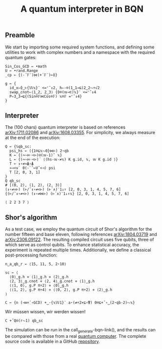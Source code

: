 # -*- eval: (face-remap-add-relative 'default '(:family "BQN386 Unicode" :height 180)); -*-
#+TITLE: A quantum interpreter in BQN
#+HTML_HEAD: <link rel="stylesheet" type="text/css" href="assets/style.css"/>

** Preamble

We start by importing some required system functions, and defining some utilities to
work with complex numbers and a namespace with the required quantum gates:

#+name: preamble
#+begin_src bqn :exports code :results none
  Sin‿Cos‿GCD ← •math
  U ← •rand.Range
  _cp ← {(-´𝔽¨)⋈(+´𝔽¨)⟜⌽}
    
  g ← {
    id‿x⇐⌽‿⊢{𝕎𝕩}¨ <=⌜˜↕2, h⇐-⌾(1‿1⊸⊑)2‿2⥊÷√2
    swap‿cnot⇐⟨1‿2, 2‿3⟩ {⌽⌾(𝕨⊸⊏)𝕩}¨ <=⌜˜↕4
    P⇐3‿3⊸⊑{(Sin⌾𝔽⋈Cos⌾𝔽) 𝕩⌾𝔽 =⌜˜↕4}
  }
#+end_src

** Interpreter

The (100 chars) quantum interpreter is based on references [[https://arxiv.org/abs/1711.02086][arXiv:1711.02086]] and
[[https://arxiv.org/abs/1608.03355][arXiv:1608.03355]]. For simplicity, we always measure at the end of the execution:

#+name: interpreter
#+begin_src bqn :exports code
  Q ← {𝕊qb‿sc:
    psi‿hs ← ({1⌾⊑𝕩⥊0}⋈⊢) 2⋆qb
    K ← {(∾⊣×·<⊢)⍟(𝕨-1)˜ 𝕩}
    L ← {(∾⊣×·<⊢)´ ⟨(hs-𝕨-≠𝕩) K g.id, 𝕩, 𝕨 K g.id ⟩}
    T ← ↕∘≠≍⍋∘⍋
    »⊸<∨` 0(-`˜⟜U˜<⊣) psi
    T [2, 0, 3, 1]
  }
  Q qb‿sc
  # [(0, 2), (1, 2), (2, 3)]
  (↕∘≠≍⊢) (⊢/˜↕∘≠<⊢) (⊢´∧)¨1↓↑ [2, 0, 3, 1, 4, 5, 7, 6]
  {(⊢/˜↕∘≠<⊢) (↕∘≠⋈⊢) (⊢´∧)¨1↓↑𝕩} [2, 0, 3, 1, 4, 5, 7, 6]
#+end_src

#+RESULTS: interpreter
: ⟨ 2 2 3 7 ⟩

** Shor's algorithm

As a test case, we employ the quantum circuit of Shor's algorithm
for the number fifteen and base eleven, following references
[[https://arxiv.org/abs/1804.03719][arXiv:1804.03719]] and [[https://arxiv.org/abs/2306.09122][arXiv:2306.09122]]. The resulting compiled circuit
uses five qubits, three of which serve as control qubits. To enhance
statistical accuracy, the experiment is repeated multiple times.
Additionally, we define a classical post-processing function:

#+name: test
#+begin_src bqn :exports code :results none
  n‿a‿qb‿r ← ⟨15, 11, 5, 2⋆10⟩

  sc ← ⟨
    ⟨0⟩‿g.h ⋄ ⟨1⟩‿g.h ⋄ ⟨2⟩‿g.h
    ⟨2, 3⟩‿g.cnot ⋄ ⟨2, 4⟩‿g.cnot ⋄ ⟨1⟩‿g.h
    ⟨⟨1, 0⟩, g.P π÷2⟩ ⋄ ⟨0⟩‿g.h
    ⟨⟨1, 2⟩, g.P π÷4⟩ ⋄ ⟨⟨0, 2⟩, g.P π÷2⟩ ⋄ ⟨2⟩‿g.h
  ⟩

  C ← {n (⊣≡×´∘GCD) +‿-{𝕩𝕎1}¨ a⋆(≠÷2×⊑∘⍒) 0⌾⊑+˝∘‿(2⋆qb-2)⥊𝕩}
#+end_src

Wir müssen wissen, wir werden wissen!

#+name: run
#+begin_src bqn
  C +˝Q⍟(r⥊1) qb‿sc
#+end_src

The simulation can be run in the call_generate-bqn-link(), and the results can be
compared with those from a real [[./ibm_eagle/shor_factorize_fifteen.html][quantum computer]]. The complete source code is available in
a GitHub [[https://github.com/Panadestein/bqun][repository]]. 

#+name: generate-bqn-link
#+begin_src emacs-lisp :noweb yes :noweb-prefix no :exports none :results raw
  (let* ((bqn-code (concat "<<preamble>>\n\n" "<<interpreter>>\n\n" "<<test>>\n\n" "<<run>>"))
         (encoded (base64-encode-string (encode-coding-string bqn-code 'utf-8) t)))
    (concat "[[https://mlochbaum.github.io/BQN/try.html#code=" encoded "][BQN repl]]"))
#+end_src
